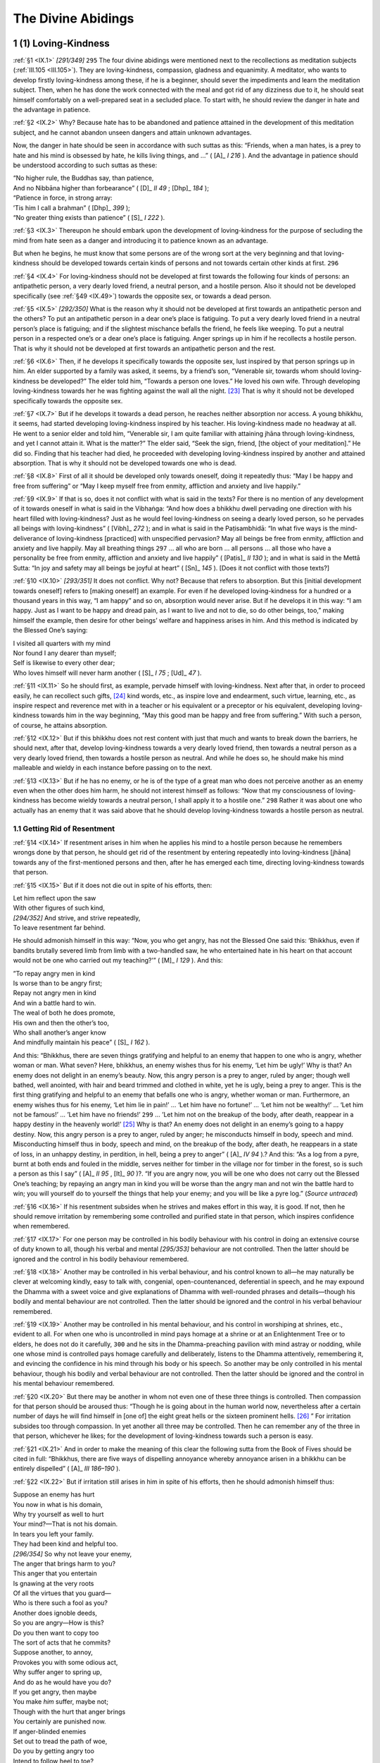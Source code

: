 

.. _IX:

The Divine Abidings
***********************



1 (1) Loving-Kindness
-------------------------



.. _IX.1:

:ref:`§1 <IX.1>` *[291/349]*  ``295``  The four divine abidings were mentioned next to the recollections as meditation subjects (:ref:`III.105 <III.105>`). They are loving-kindness, compassion, gladness and equanimity. A meditator, who wants to develop firstly loving-kindness among these, if he is a beginner, should sever the impediments and learn the meditation subject. Then, when he has done the work connected with the meal and got rid of any dizziness due to it, he should seat himself comfortably on a well-prepared seat in a secluded place. To start with, he should review the danger in hate and the advantage in patience.

.. _IX.2:

:ref:`§2 <IX.2>` Why? Because hate has to be abandoned and patience attained in the development of this meditation subject, and he cannot abandon unseen dangers and attain unknown advantages.

Now, the danger in hate should be seen in accordance with such suttas as this: “Friends, when a man hates, is a prey to hate and his mind is obsessed by hate, he kills living things, and …” ( [A]_ *I 216*\  ). And the advantage in patience should be understood according to such suttas as these:




| “No higher rule, the Buddhas say, than patience,
| And no Nibbāna higher than forbearance” ( [D]_ *II 49*\  ;  [Dhp]_ *184*\  );





| “Patience in force, in strong array:
| ’Tis him I call a brahman” ( [Dhp]_ *399*\  );





| “No greater thing exists than patience” ( [S]_ *I 222*\  ).


.. _IX.3:

:ref:`§3 <IX.3>` Thereupon he should embark upon the development of loving-kindness for the purpose of secluding the mind from hate seen as a danger and introducing it to patience known as an advantage.

But when he begins, he must know that some persons are of the wrong sort at the very beginning and that loving-kindness should be developed towards certain kinds of persons and not towards certain other kinds at first.  ``296`` 

.. _IX.4:

:ref:`§4 <IX.4>` For loving-kindness should not be developed at first towards the following four kinds of persons: an antipathetic person, a very dearly loved friend, a neutral person, and a hostile person. Also it should not be developed specifically (see :ref:`§49 <IX.49>`) towards the opposite sex, or towards a dead person.

.. _IX.5:

:ref:`§5 <IX.5>` *[292/350]* What is the reason why it should not be developed at first towards an antipathetic person and the others? To put an antipathetic person in a dear one’s place is fatiguing. To put a very dearly loved friend in a neutral person’s place is fatiguing; and if the slightest mischance befalls the friend, he feels like weeping. To put a neutral person in a respected one’s or a dear one’s place is fatiguing. Anger springs up in him if he recollects a hostile person. That is why it should not be developed at first towards an antipathetic person and the rest.

.. _IX.6:

:ref:`§6 <IX.6>` Then, if he develops it specifically towards the opposite sex, lust inspired by that person springs up in him. An elder supported by a family was asked, it seems, by a friend’s son, “Venerable sir, towards whom should loving-kindness be developed?” The elder told him, “Towards a person one loves.” He loved his own wife. Through developing loving-kindness towards her he was fighting against the wall all the night. [#1]_  That is why it should not be developed specifically towards the opposite sex.

.. _IX.7:

:ref:`§7 <IX.7>` But if he develops it towards a dead person, he reaches neither absorption nor access. A young bhikkhu, it seems, had started developing loving-kindness inspired by his teacher. His loving-kindness made no headway at all. He went to a senior elder and told him, “Venerable sir, I am quite familiar with attaining jhāna through loving-kindness, and yet I cannot attain it. What is the matter?” The elder said, “Seek the sign, friend, [the object of your meditation].” He did so. Finding that his teacher had died, he proceeded with developing loving-kindness inspired by another and attained absorption. That is why it should not be developed towards one who is dead.

.. _IX.8:

:ref:`§8 <IX.8>` First of all it should be developed only towards oneself, doing it repeatedly thus: “May I be happy and free from suffering” or “May I keep myself free from enmity, affliction and anxiety and live happily.”

.. _IX.9:

:ref:`§9 <IX.9>` If that is so, does it not conflict with what is said in the texts? For there is no mention of any development of it towards oneself in what is said in the Vibhaṅga: “And how does a bhikkhu dwell pervading one direction with his heart filled with loving-kindness? Just as he would feel loving-kindness on seeing a dearly loved person, so he pervades all beings with loving-kindness” ( [Vibh]_ *272*\  ); and in what is said in the Paṭisambhidā: “In what five ways is the mind-deliverance of loving-kindness [practiced] with unspecified pervasion? May all beings be free from enmity, affliction and anxiety and live happily. May all breathing things  ``297``  … all who are born … all persons … all those who have a personality be free from enmity, affliction and anxiety and live happily” ( [Paṭis]_ *II 130*\  ); and in what is said in the Mettā Sutta: “In joy and safety may all beings be joyful at heart” ( [Sn]_ *145*\  ). [Does it not conflict with those texts?]

.. _IX.10:

:ref:`§10 <IX.10>` *[293/351]* It does not conflict. Why not? Because that refers to absorption. But this [initial development towards oneself] refers to [making oneself] an example. For even if he developed loving-kindness for a hundred or a thousand years in this way, “I am happy” and so on, absorption would never arise. But if he develops it in this way: “I am happy. Just as I want to be happy and dread pain, as I want to live and not to die, so do other beings, too,” making himself the example, then desire for other beings’ welfare and happiness arises in him. And this method is indicated by the Blessed One’s saying:




| I visited all quarters with my mind
| Nor found I any dearer than myself;
| Self is likewise to every other dear;
| Who loves himself will never harm another ( [S]_ *I 75*\  ;  [Ud]_ *47*\  ).


.. _IX.11:

:ref:`§11 <IX.11>` So he should first, as example, pervade himself with loving-kindness. Next after that, in order to proceed easily, he can recollect such gifts, [#2]_  kind words, etc., as inspire love and endearment, such virtue, learning, etc., as inspire respect and reverence met with in a teacher or his equivalent or a preceptor or his equivalent, developing loving-kindness towards him in the way beginning, “May this good man be happy and free from suffering.” With such a person, of course, he attains absorption.

.. _IX.12:

:ref:`§12 <IX.12>` But if this bhikkhu does not rest content with just that much and wants to break down the barriers, he should next, after that, develop loving-kindness towards a very dearly loved friend, then towards a neutral person as a very dearly loved friend, then towards a hostile person as neutral. And while he does so, he should make his mind malleable and wieldy in each instance before passing on to the next.

.. _IX.13:

:ref:`§13 <IX.13>` But if he has no enemy, or he is of the type of a great man who does not perceive another as an enemy even when the other does him harm, he should not interest himself as follows: “Now that my consciousness of loving-kindness has become wieldy towards a neutral person, I shall apply it to a hostile one.”  ``298``  Rather it was about one who actually has an enemy that it was said above that he should develop loving-kindness towards a hostile person as neutral.

1.1 Getting Rid of Resentment
^^^^^^^^^^^^^^^^^^^^^^^^^^^^^^^^^



.. _IX.14:

:ref:`§14 <IX.14>` If resentment arises in him when he applies his mind to a hostile person because he remembers wrongs done by that person, he should get rid of the resentment by entering repeatedly into loving-kindness [jhāna] towards any of the first-mentioned persons and then, after he has emerged each time, directing loving-kindness towards that person.

.. _IX.15:

:ref:`§15 <IX.15>` But if it does not die out in spite of his efforts, then:




| Let him reflect upon the saw
| With other figures of such kind,
| *[294/352]* And strive, and strive repeatedly,
| To leave resentment far behind.


He should admonish himself in this way: “Now, you who get angry, has not the Blessed One said this: ‘Bhikkhus, even if bandits brutally severed limb from limb with a two-handled saw, he who entertained hate in his heart on that account would not be one who carried out my teaching?’” ( [M]_ *I 129*\  ). And this:




| ”To repay angry men in kind
| Is worse than to be angry first;
| Repay not angry men in kind
| And win a battle hard to win.





| The weal of both he does promote,
| His own and then the other’s too,
| Who shall another’s anger know
| And mindfully maintain his peace” ( [S]_ *I 162*\  ).


And this: “Bhikkhus, there are seven things gratifying and helpful to an enemy that happen to one who is angry, whether woman or man. What seven? Here, bhikkhus, an enemy wishes thus for his enemy, ‘Let him be ugly!’ Why is that? An enemy does not delight in an enemy’s beauty. Now, this angry person is a prey to anger, ruled by anger; though well bathed, well anointed, with hair and beard trimmed and clothed in white, yet he is ugly, being a prey to anger. This is the first thing gratifying and helpful to an enemy that befalls one who is angry, whether woman or man. Furthermore, an enemy wishes thus for his enemy, ‘Let him lie in pain!’ … ‘Let him have no fortune!’ … ‘Let him not be wealthy!’ … ‘Let him not be famous!’ … ’Let him have no friends!’  ``299``  … ’Let him not on the breakup of the body, after death, reappear in a happy destiny in the heavenly world!’ [#3]_  Why is that? An enemy does not delight in an enemy’s going to a happy destiny. Now, this angry person is a prey to anger, ruled by anger; he misconducts himself in body, speech and mind. Misconducting himself thus in body, speech and mind, on the breakup of the body, after death, he reappears in a state of loss, in an unhappy destiny, in perdition, in hell, being a prey to anger” ( [A]_ *IV 94*\  ).? And this: “As a log from a pyre, burnt at both ends and fouled in the middle, serves neither for timber in the village nor for timber in the forest, so is such a person as this I say” ( [A]_ *II 95*\  ,  [It]_ *90*\  )?. “If you are angry now, you will be one who does not carry out the Blessed One’s teaching; by repaying an angry man in kind you will be worse than the angry man and not win the battle hard to win; you will yourself do to yourself the things that help your enemy; and you will be like a pyre log.” (*Source untraced*\ )

.. _IX.16:

:ref:`§16 <IX.16>` If his resentment subsides when he strives and makes effort in this way, it is good. If not, then he should remove irritation by remembering some controlled and purified state in that person, which inspires confidence when remembered.

.. _IX.17:

:ref:`§17 <IX.17>` For one person may be controlled in his bodily behaviour with his control in doing an extensive course of duty known to all, though his verbal and mental *[295/353]* behaviour are not controlled. Then the latter should be ignored and the control in his bodily behaviour remembered.

.. _IX.18:

:ref:`§18 <IX.18>` Another may be controlled in his verbal behaviour, and his control known to all—he may naturally be clever at welcoming kindly, easy to talk with, congenial, open-countenanced, deferential in speech, and he may expound the Dhamma with a sweet voice and give explanations of Dhamma with well-rounded phrases and details—though his bodily and mental behaviour are not controlled. Then the latter should be ignored and the control in his verbal behaviour remembered.

.. _IX.19:

:ref:`§19 <IX.19>` Another may be controlled in his mental behaviour, and his control in worshiping at shrines, etc., evident to all. For when one who is uncontrolled in mind pays homage at a shrine or at an Enlightenment Tree or to elders, he does not do it carefully,  ``300``  and he sits in the Dhamma-preaching pavilion with mind astray or nodding, while one whose mind is controlled pays homage carefully and deliberately, listens to the Dhamma attentively, remembering it, and evincing the confidence in his mind through his body or his speech. So another may be only controlled in his mental behaviour, though his bodily and verbal behaviour are not controlled. Then the latter should be ignored and the control in his mental behaviour remembered.

.. _IX.20:

:ref:`§20 <IX.20>` But there may be another in whom not even one of these three things is controlled. Then compassion for that person should be aroused thus: “Though he is going about in the human world now, nevertheless after a certain number of days he will find himself in [one of] the eight great hells or the sixteen prominent hells. [#4]_ ” For irritation subsides too through compassion. In yet another all three may be controlled. Then he can remember any of the three in that person, whichever he likes; for the development of loving-kindness towards such a person is easy.

.. _IX.21:

:ref:`§21 <IX.21>` And in order to make the meaning of this clear the following sutta from the Book of Fives should be cited in full: “Bhikkhus, there are five ways of dispelling annoyance whereby annoyance arisen in a bhikkhu can be entirely dispelled” ( [A]_ *III 186–190*\  ).

.. _IX.22:

:ref:`§22 <IX.22>` But if irritation still arises in him in spite of his efforts, then he should admonish himself thus:




| Suppose an enemy has hurt
| You now in what is his domain,
| Why try yourself as well to hurt
| Your mind?—That is not his domain.





| In tears you left your family.
| They had been kind and helpful too.
| *[296/354]* So why not leave your enemy,
| The anger that brings harm to you?





| This anger that you entertain
| Is gnawing at the very roots
| Of all the virtues that you guard—
| Who is there such a fool as you?





| Another does ignoble deeds,
| So you are angry—How is this?
| Do you then want to copy too
| The sort of acts that he commits?





| Suppose another, to annoy,
| Provokes you with some odious act,
| Why suffer anger to spring up,
| And do as he would have you do?





| If you get angry, then maybe
| You make *him* suffer, maybe not;
| Though with the hurt that anger brings
| *You* certainly are punished now.





| If anger-blinded enemies
| Set out to tread the path of woe,
| Do you by getting angry too
| Intend to follow heel to toe?





| If hurt is done you by a foe
| Because of anger on your part,
| Then put your anger down, for why
| Should you be harassed groundlessly?  ``301`` 





| Since states last but a moment’s time
| Those aggregates, by which was done
| The odious act, have ceased, so now
| What is it you are angry with?





| Whom shall he hurt, who seeks to hurt
| Another, in the other’s absence?
| *Your* presence is the cause of hurt;
| Why are you angry, then, with *him*\ ?


.. _IX.23:

:ref:`§23 <IX.23>` But if resentment does not subside when he admonishes himself thus, then he should review the fact that he himself and the other are owners of their deeds (*kamma*\ ).

Herein, he should first review this in himself thus: “Now, what is the point of your getting angry with him? Will not this kamma of yours that has anger as its source lead to your own harm? For you are the owner of your deeds, heir of your deeds, having deeds as your parent, deeds as your kin, deeds as your refuge; you will become the heir of whatever deeds you do (see  [A]_ *III 186*\  ). And this is not the kind of deed to bring you to full enlightenment, to undeclared enlightenment or *[297/355]* to the disciple’s grade, or to any such position as the status of Brahmā or Sakka, or the throne of a Wheel-turning Monarch or a regional king, etc.; but rather this is the kind of deed to lead to your fall from the Dispensation, even to the status of the eaters of scraps, etc., and to the manifold suffering in the hells, and so on. By doing this you are like a man who wants to hit another and picks up a burning ember or excrement in his hand and so first burns himself or makes himself stink.”

.. _IX.24:

:ref:`§24 <IX.24>` Having reviewed ownership of deeds in himself in this way, he should review it in the other also: “And what is the point of his getting angry with you? Will it not lead to his own harm? For that venerable one is owner of his deeds, heir of his deeds … he will become the heir of whatever deeds he does. And this is not the kind of deed to bring him to full enlightenment, to undeclared enlightenment or to the disciple’s grade, or to any such position as the status of Brahmā or Sakka, or to the throne of a Wheel-turning Monarch or a regional king, etc.; but rather this is the kind of deed to lead to his fall from the Dispensation, even to the status of the eaters of scraps, etc., and to the manifold suffering in the hells, and so on. By doing this he is like a man who wants to throw dust at another against the wind and only covers himself with it.” For this is said by the Blessed One:




| “When a fool hates a man that has no hate,
| Is purified and free from every blemish,  ``302`` 
| Such evil he will find comes back on him,
| As does fine dust thrown up against the wind” ( [Dhp]_ *125*\  ).


.. _IX.25:

:ref:`§25 <IX.25>` But if it still does not subside in him when he reviews ownership of deeds in this way, then he should review the special qualities of the Master’s former conduct.

.. _IX.26:

:ref:`§26 <IX.26>` Here is the way of reviewing it: “Now you who have gone forth, is it not a fact that when your Master was a Bodhisatta before discovering full enlightenment, while he was still engaged in fulfilling the perfections during the four incalculable ages and a hundred thousand aeons, he did not allow hate to corrupt his mind even when his enemies tried to murder him on various occasions?

.. _IX.27:

:ref:`§27 <IX.27>` “For example, in the Sīlavant Birth Story ( [J-a]_ *I 261*\  ) when his friends rose to prevent his kingdom of three hundred leagues being seized by an enemy king who had been incited by a wicked minister in whose mind his own queen had sown hate for him, he did not allow them to lift a weapon. Again when he was buried, along with a thousand companions, up to the neck in a hole dug in the earth in a charnel ground, he had no thought of hate. And when, after saving his life by a heroic effort helped by jackals scraping away soil when they had come to devour the corpses, he went with the aid of a spirit to his own bedroom and saw his enemy lying on his own bed, he was not angry but treated him as a friend, undertaking a mutual pledge, and he then exclaimed:




| “The brave aspire, the wise will not lose heart;
| I see myself as I had wished to be” ( [J-a]_ *I 267*\  ).


.. _IX.28:

:ref:`§28 <IX.28>` *[298/356]* “And in the Khantivādin Birth Story he was asked by the stupid king of Kāsi (Benares), ‘What do you preach, monk?’ and he replied, ‘I am a preacher of patience’; and when the king had him flogged with scourges of thorns and had his hands and feet cut off, he felt not the slightest anger (see  [J-a]_ *III 39*\  ).

.. _IX.29:

:ref:`§29 <IX.29>` “It is perhaps not so wonderful that an adult who had actually gone forth into homelessness should have acted in that way; but also as an infant he did so. For in the Cūḷa-Dhammapāla Birth Story his hands and feet were ordered to be lopped off like four bamboo shoots by his father, King Mahāpatāpa, and his mother lamented over him thus:




| “Oh, Dhammapāla’s arms are severed
| That had been bathed in sandalwood;
| He was the heir to all the earth:
| O king, my breath is choking me!” ( [J-a]_ *III 181*\  ).  ``303`` 


“Then his father, still not satisfied, commanded that his head be cut off as well. But even then he had not the least trace of hate, since he had firmly resolved thus: ‘Now is the time to restrain your mind; now, good Dhammapāla, be impartial towards these four persons, that is to say, towards your father who is having your head cut off, the man who is beheading you, your lamenting mother, and yourself.’

.. _IX.30:

:ref:`§30 <IX.30>` “And it is perhaps not so wonderful that one who had become a human being should have acted in that way; but also as an animal he did so. For while the Bodhisatta was the elephant called Chaddanta he was pierced in the navel by a poisoned shaft. But even then he allowed no hate towards the hunter who had wounded him to corrupt his mind, according as it is said:




| The elephant, when struck by the stout shaft,
| Addressed the hunter with no hate in mind:
| What is your aim? What is the reason why
| You kill me thus? What can your purpose be? ( [J-a]_ *V 51*\  ).


“And when the elephant had spoken thus and was told, ‘Sir, I have been sent by the king of Kāsi’s queen to get your tusks,’ in order to fulfil her wish he cut off his own tusks whose gorgeous radiance glittered with the flashes of the six-coloured rays and gave them to him.

.. _IX.31:

:ref:`§31 <IX.31>` “And when he was the Great Monkey, the man whom he had pulled out of a rocky chasm thought:




| ‘Now, this is food for human kind
| Like other forest animals,
| So why then should a hungry man
| Not kill the ape to eat? [I ask.]





| I’ll travel independently
| Taking his meat as a provision;
| Thus I shall cross the waste, and that
| Will furnish my viaticum’ ( [J-a]_ *V 71*\  ).


Then he took up a stone and dashed it on his head. But the monkey looked at him with eyes full of tears and said:




| *[299/357]* ‘Oh, act not so, good sir, or else
| The fate you reap will long deter
| All others from such deeds as this
| That you would do to me today’ ( [J-a]_ *V 71*\  ).


And with no hate in his mind and regardless of his own pain he saw to it that the man reached his journey’s end in safety.

.. _IX.32:

:ref:`§32 <IX.32>` “And while he was the royal nāga (serpent) Bhūridatta,  ``304``  when he had undertaken the Uposatha precepts and was lying on the top of a termite-mound, though he was [caught and] sprinkled with medicinal charms resembling the fire that ushers in the end of an aeon, and was put into a box and treated as a plaything throughout the whole of Jambudīpa, yet he had no trace of hate for that brahman, according as it is said:




| ‘While being put into the coffer
| And being crushed down with his hand,
| I had no hate for Ālambāna
| Lest I should break my precept vow’ ( [Cp]_ *85*\  ).


.. _IX.33:

:ref:`§33 <IX.33>` “And when he was the royal nāga Campeyya he let no hate spring up in his mind while he was being cruelly treated by a snake charmer, according as it is said:




| “While I was living in the Law
| Observing the Uposatha
| A snake charmer took me away
| To play with at the royal gate.





| Whatever hue he might conceive,
| Blue and yellow, and red as well,
| So in accordance with his thought
| I would become what he had wished;





| I would turn dry land into water,
| And water into land likewise.
| Now, had I given way to wrath
| I could have seared him into ash,





| Had I relaxed mind-mastery
| I should have let my virtue lapse;
| And one who lets his virtue lapse
| Cannot attain the highest goal” ( [Cp]_ *85*\  ).


.. _IX.34:

:ref:`§34 <IX.34>` “And when he was the royal nāga Saṅkhapāla, while he was being carried along on a carrying pole by the sixteen village boys after they had wounded him in eight places with sharp spears and inserted thorn creepers into the wounds’ orifices, and while, after threading a strong rope through his nose, they were causing him great agony by dragging him along bumping his body on the surface of the ground, though he was capable of turning those village boys to cinders with a mere glance, yet he did not even show the least trace of hate on opening his eyes, according as it is said:




| *[300/358]* ‘On the fourteenth and the fifteenth too, Āḷāra,
| I regularly kept the Holy Day,
| Until there came those sixteen village boys
| Bearing a rope and a stout spear as well.





| The hunters cleft my nose, and through the slit
| They passed a rope and dragged me off like that.
| But though I felt such poignant agony,
| I let no hate disturb my Holy Day” ( [J-a]_ *V 172*\  ).  ``305`` 


.. _IX.35:

:ref:`§35 <IX.35>` “And he performed not only these wonders but also many others too such as those told in the Mātuposaka Birth Story ( [J-a]_ *IV 90*\  ). Now, it is in the highest degree improper and unbecoming to you to arouse thoughts of resentment, since you are emulating as your Master that Blessed One who reached omniscience and who has in the special quality of patience no equal in the world with its deities.”

.. _IX.36:

:ref:`§36 <IX.36>` But if, as he reviews the special qualities of the Master’s former conduct, the resentment still does not subside in him, since he has long been used to the slavery of defilement, then he should review the suttas that deal with the beginninglessness [of the round of rebirths]. Here is what is said: “Bhikkhus, it is not easy to find a being who has not formerly been your mother … your father … your brother … your sister … your son … your daughter” ( [S]_ *II 189–190*\  ). Consequently he should think about that person thus: “This person, it seems, as my mother in the past carried me in her womb for ten months and removed from me without disgust, as if it were yellow sandalwood, my urine, excrement, spittle, snot, etc., and played with me in her lap, and nourished me, carrying me about on her hip. And this person as my father went by goat paths and paths set on piles, [#5]_  etc., to pursue the trade of merchant, and he risked his life for me by going into battle in double array, by sailing on the great ocean in ships and doing other difficult things, and he nourished me by bringing back wealth by one means or another thinking to feed his children. And as my brother, sister, son, daughter, this person gave me such and such help. So it is unbecoming for me to harbour hate for him in my mind.”

.. _IX.37:

:ref:`§37 <IX.37>` But if he is still unable to quench that thought in this way, then he should review the advantages of loving-kindness thus: “Now, you who have gone forth into homelessness, has it not been said by the Blessed One as follows: ‘Bhikkhus, when the mind-deliverance of loving-kindness is cultivated, developed, much practiced, made the vehicle, made the foundation, established, consolidated, and properly undertaken, eleven blessings can be expected. What are the eleven? A man sleeps in comfort, wakes in comfort, and dreams no evil dreams, he is dear to human beings, he is dear to non-human beings, deities guard him, fire and poison and weapons do not affect him, his mind is easily concentrated, the expression of his face is serene, he dies unconfused, if he penetrates no higher *[301/359]* he will be reborn in the Brahmā-world’ ( [A]_ *V 342*\  ).  ``306``  If you do not stop this thought, you will be denied these advantages.”

.. _IX.38:

:ref:`§38 <IX.38>` But if he is still unable to stop it in this way, he should try resolution into elements. How? “Now, you who have gone forth into homelessness, when you are angry with him, what is it you are angry with? Is it head hairs you are angry with? Or body hairs? Or nails? … Or is it urine you are angry with? Or alternatively, is it the earth element in the head hairs, etc., you are angry with? Or the water element? Or the fire element? Or is it the air element you are angry with? Or among the five aggregates or the twelve bases or the eighteen elements with respect to which this venerable one is called by such and such a name, which then, is it the materiality aggregate you are angry with? Or the feeling aggregate, the perception aggregate, the formations aggregate, the consciousness aggregate you are angry with? Or is it the eye base you are angry with? Or the visible-object base you are angry with? … Or the mind base you are angry with? Or the mental-object base you are angry with? Or is it the eye element you are angry with? Or the visible-object element? Or the eye-consciousness element? … Or the mind element? Or the mental-object element? Or the mind-consciousness element you are angry with?” For when he tries the resolution into elements, his anger finds no foothold, like a mustard seed on the point of an awl or a painting on the air.

.. _IX.39:

:ref:`§39 <IX.39>` But if he cannot effect the resolution into elements, he should try the giving of a gift. It can either be given by himself to the other or accepted by himself from the other. But if the other’s livelihood is not purified and his requisites are not proper to be used, it should be given by oneself. And in the one who does this the annoyance with that person entirely subsides. And in the other even anger that has been dogging him from a past birth subsides at the moment, as happened to the senior elder who received a bowl given to him at the Cittalapabbata Monastery by an almsfood-eater elder who had been three times made to move from his lodging by him, and who presented it with these words: “Venerable sir, this bowl worth eight ducats was given me by my mother who is a lay devotee, and it is rightly obtained; let the good lay devotee acquire merit.” So efficacious is this act of giving. And this is said:




| A gift for taming the untamed,
| A gift for every kind of good;
| Through giving gifts they do unbend
| And condescend to kindly speech.  ``307`` 


1.2 The Breaking Down of the Barriers—The Sign
^^^^^^^^^^^^^^^^^^^^^^^^^^^^^^^^^^^^^^^^^^^^^^^^^^



.. _IX.40:

:ref:`§40 <IX.40>` When his resentment towards that hostile person has been thus allayed, then he can turn his mind with loving-kindness towards that person too, just as towards the one who is dear, the very dear friend, and the neutral person. Then he should break down the barriers by practicing loving-kindness over and over again, accomplishing mental impartiality towards the four persons, that is to say, himself, the dear person, the neutral person and the hostile person.

.. _IX.41:

:ref:`§41 <IX.41>` *[302/360]* The characteristic of it is this. Suppose this person is sitting in a place with a dear, a neutral, and a hostile person, himself being the fourth; then bandits come to him and say, “Venerable sir, give us a bhikkhu,” and on being asked why, they answer, “So that we may kill him and use the blood of his throat as an offering;” then if that bhikkhu thinks, “Let them take this one, or this one,” he has not broken down the barriers. And also if he thinks, “Let them take me but not these three,” he has not broken down the barriers either. Why? Because he seeks the harm of him whom he wishes to be taken and seeks the welfare of the other only. But it is when he does not see a single one among the four people to be given to the bandits and he directs his mind impartially towards himself and towards those three people that he has broken down the barriers. Hence the Ancients said:

.. _IX.42:

:ref:`§42 <IX.42>` When he discriminates between




| The four, that is himself, the dear,
| The neutral, and the hostile one,
| Then “skilled” is not the name he gets,
| Nor “having amity at will,”
| But only “kindly towards beings.”
| Now, when a bhikkhu’s barriers
| Have all the four been broken down,
| He treats with equal amity
| The whole world with its deities;
| Far more distinguished than the first
| Is he who knows no barriers.


.. _IX.43:

:ref:`§43 <IX.43>` Thus the sign and access are obtained by this bhikkhu simultaneously with the breaking down of the barriers. But when breaking down of the barriers has been effected, he reaches absorption in the way described under the earth kasiṇa without trouble by cultivating, developing, and repeatedly practicing that same sign.

At this point he has attained the first jhāna, which abandons five factors, possesses five factors, is good in three ways, is endowed with ten characteristics, and is accompanied by loving-kindness. And when that has been obtained, then by cultivating, developing, and repeatedly practicing that same sign, he successively reaches the second and third jhānas in the fourfold system, and the second, third and fourth in the fivefold system.  ``308`` 

1.3 Texts and Commentary
^^^^^^^^^^^^^^^^^^^^^^^^^^^^



.. _IX.44:

:ref:`§44 <IX.44>` Now, it is by means of one of these jhānas beginning with the first that he “Dwells pervading (intent upon) one direction with his heart endued with loving-kindness, likewise the second direction, likewise the third direction, likewise the fourth direction, and so above, below, and around; everywhere and equally he dwells pervading the entire world with his heart endued with loving-kindness, abundant, exalted, measureless, free from enmity, and free from affliction” (Vibh 272;  [D]_ *I 250*\  ). For this versatility comes about only in one whose consciousness has reached absorption in the first jhāna and the rest.

.. _IX.45:

:ref:`§45 <IX.45>` *[303/361]* And here *endued with loving-kindness* means possessing loving-kindness. *With his heart* (*cetasā*\ ): with his mind (*cittena*\ ). *One direction*\ : this refers to anyone direction in which a being is first discerned and means pervasion of the beings included in that one direction. *Pervading*\ : touching, making his object. *He dwells* (*viharati*\ ): he causes the occurrence of an abiding (*vihāra—*\ dwelling or continuation) in postures that is devoted to the divine abidings (see :ref:`IV.103 <IV.103>`). *Likewise the second*\ : just as he dwells pervading anyone direction among those beginning with the eastern one, so he does with the next one, and the third and the fourth, is the meaning.

.. _IX.46:

:ref:`§46 <IX.46>` *So above*\ : in that same way in the upper direction is what is meant. *Below, around*\ : so too the lower direction and the direction all round. Herein, *below* is underneath, and *around* is in the intermediate directions. So he sends his heart full of loving-kindness back and forth in all directions like a horse in a circus ground. Up to this point specified pervasion with loving-kindness is shown in the discernment of each direction separately.

.. _IX.47:

:ref:`§47 <IX.47>` *Everywhere*\ , etc., is said for the purpose of showing unspecified pervasion. Herein, *everywhere* means in all places. *Equally* (*sabbattatāya*\ ): to all classed as inferior, medium, superior, friendly, hostile, neutral, etc., just as to oneself (*attatā*\ ); equality with oneself (*atta-samatā*\ ) without making the distinction, “This is another being,” is what is meant. Or alternatively, *equally* (*sabbattatāya*\ ) is with the whole state of the mind; not reserving even a little, is what is meant.  ``309``  *Entire* (*sabbāvant*\ ): possessing all beings (*sabbasattavant*\ ); associated with all beings, is the meaning. *World* is the world of beings.

.. _IX.48:

:ref:`§48 <IX.48>` *Endued with loving-kindness* is said again here in order to introduce the synonyms beginning with *abundant*\ . Or alternatively, *endued with loving-kindness* is repeated because the word *likewise* or the word *so* is not repeated here as it was in the case of the [preceding] specified pervasion. Or alternatively, it is said as a way of concluding. And *abundant* should be regarded here as abundance in pervading. But it is *exalted* in plane [from the sensual-sphere plane to the fine-material-sphere plane], *measureless* through familiarity and through having measureless beings as its object, *free from enmity* through abandonment of ill will and hostility, and *free from affliction* through abandonment of grief; without suffering, is what is meant. This is the meaning of the versatility described in the way beginning, “With his heart endued with loving-kindness.”

.. _IX.49:

:ref:`§49 <IX.49>` And just as this versatility is successful only in one whose mind has reached absorption, so too that described in the Paṭisambhidā should be understood to be successful only in one whose mind has reached absorption, that is to say: “The mind-deliverance of loving-kindness is [practiced] with unspecified pervasion in five ways. The mind-deliverance of loving-kindness is [practiced] with specified pervasion in seven ways. The mind-deliverance of loving-kindness is [practiced] with directional pervasion in ten ways” ( [Paṭis]_ *II 130*\  ).

.. _IX.50:

:ref:`§50 <IX.50>` And herein, the mind-deliverance of loving-kindness is [practiced] with unspecified pervasion in these five ways: “May all beings be free from enmity, affliction and anxiety, and live happily. May all breathing things … all creatures *[304/362]* … all persons … all those who have a personality be free from enmity, affliction and anxiety, and live happily” ( [Paṭis]_ *II 130*\  ).

.. _IX.51:

:ref:`§51 <IX.51>` The mind-deliverance of loving-kindness is [practiced] with specified pervasion in these seven ways: “May all women be free from enmity, affliction and anxiety and live happily. May all men … all Noble Ones … all not Noble Ones … all deities … all human beings … all in states of loss be free from enmity, affliction and anxiety, and live happily” ( [Paṭis]_ *II 131*\  ).

.. _IX.52:

:ref:`§52 <IX.52>` The mind-deliverance of loving-kindness is [practiced] with directional pervasion in these ten ways: “May all beings in the eastern direction be free from enmity, affliction and anxiety, and live happily. May all beings in the western direction … northern direction … southern direction  ``310``  … eastern intermediate direction … western intermediate direction … northern intermediate direction … southern intermediate direction … downward direction … upward direction be free from enmity, affliction and anxiety, and live happily. May all breathing things in the eastern direction … May all creatures in the eastern direction … May all persons in the eastern direction … May all who have a personality in the eastern direction … [etc.] … in the upward direction be free from enmity, affliction and anxiety, and live happily. May all women in the eastern direction … May all men in the eastern direction … May all Noble Ones in the eastern direction … May all not Noble Ones in the eastern direction … May all deities in the eastern direction … May all human beings in the eastern direction … May all those in states of loss in the eastern direction … [etc.] … be free from enmity, affliction and anxiety, and live happily” ( [Paṭis]_ *II 131*\  ).

.. _IX.53:

:ref:`§53 <IX.53>` Herein, *all* signifies inclusion without exception. *Beings* (*satta*\ ): they are held (*satta*\ ), gripped (*visatta*\ ) by desire and greed for the aggregates beginning with materiality, thus they are beings (*satta*\ ). For this is said by the Blessed One: “Any desire for matter, Rādha, any greed for it, any delight in it, any craving for it, has held (*satta*\ ) it, has gripped (*visatta*\ ) it, that is why ‘a being’ (*satta*\ ) is said” ( [S]_ *III 190*\  ). But in ordinary speech this term of common usage is applied also to those who are without greed, just as the term of common usage “palm fan” (*tālavaṇṭa*\ ) is used for different sorts of fans [in general] even if made of split bamboo. However, [in the world] etymologists (*akkhara-cintaka*\ ) who do not consider meaning have it that it is a mere name, while those who do consider meaning have it that a “being” (*satta*\ ) is so called with reference to the “bright principle” (*satta*\ ). [#6]_ 

.. _IX.54:

:ref:`§54 <IX.54>` *Breathing things* (*pāṇa*\ ): so called because of their state of breathing (*pāṇanatā*\ ); the meaning is, because their existence depends on in-breaths and out-breaths. *Creatures* (*bhūta*\ ): so called because of being (*bhūtatta* = becomeness); the meaning is, because of their being fully become (*sambhūtatta*\ ), because of their being generated (*abhinibbattatta*\ ). *Persons* (*puggala*\ ): “*puṃ*\ ” is what hell is called; they fall (*galanti*\ ) into that, is the meaning. *Personality* (*attabhāva*\ ) is what the physical *[305/363]* body is called; or it is just the pentad of aggregates, since it is actually only a concept derived from that pentad of aggregates [#7]_  [What is referred to is] included (*pariyāpanna*\ ) in that personality, thus it “has a personality” (*attabhāva-pariyāpanna*\ ). “Included in” is delimited by; “gone into” is the meaning.

.. _IX.55:

:ref:`§55 <IX.55>` And all the remaining [terms] should be understood as synonyms for “all beings” used in accordance with ordinary speech as in the case of the term “beings.” Of course,  ``311``  there are other synonyms too for all “beings,” such as all “folks,” all “souls,” etc.; still it is for clarity’s sake that “The mind-deliverance of loving-kindness is [practiced] with unspecified pervasion in five ways” is said and that only these five are mentioned.

.. _IX.56:

:ref:`§56 <IX.56>` Those who would have it that there is not only a mere verbal difference between “beings,” “breathing things,” etc., but also an actual difference in meaning, are contradicted by the mention of unspecified pervasion. So instead of taking the meaning in that way, the unspecified pervasion with loving-kindness is done in any one of these five ways.

And here, *may all beings be free from enmity* is one absorption; *free from affliction* is one absorption—free from affliction (*abyābajjha*\ ) is free from afflictedness (*byābādha-rahita*\ ); [#8]_  *free from anxiety* is one absorption—free from anxiety is free from suffering; *may they live happily* is one absorption. Consequently he should do his pervading with loving-kindness according to whichever of these phrases is clear to him. So with the four kinds of absorption in each of the five ways, there are twenty kinds of absorption in unspecified pervasion.

.. _IX.57:

:ref:`§57 <IX.57>` In specified pervasion, with the four kinds of absorption in each of the seven ways, there are twenty-eight kinds of absorption. And here “woman” and “man” are stated according to sex; “Noble Ones” and “not Noble Ones” according to Noble Ones and ordinary people; “deities” and “human beings” and “those in states of loss” according to the kind of rebirth.

.. _IX.58:

:ref:`§58 <IX.58>` In directional pervasion, with twenty kinds of absorption in each of the directions beginning with “all beings in the eastern direction,” there are two hundred kinds of absorption; and with twenty-eight kinds in each of the directions beginning with “all women in the eastern direction” there are two hundred and eighty kinds; so these make four hundred and eighty kinds of absorption. Consequently all the kinds of absorption mentioned in the Paṭisambhidā amount to five hundred and twenty-eight.

.. _IX.59:

:ref:`§59 <IX.59>` *[306/364]* So when this meditator develops the mind-deliverance of loving-kindness through any one of these kinds of absorption, he obtains the eleven advantages described in the way beginning, “A man sleeps in comfort” (:ref:`§37 <IX.37>`).

.. _IX.60:

:ref:`§60 <IX.60>` Herein, *sleeps in comfort* means that instead of sleeping uncomfortably, turning over and snoring as other people do, he sleeps comfortably, he falls asleep as though entering upon an attainment.

.. _IX.61:

:ref:`§61 <IX.61>` He *wakes in comfort*\ : instead of waking uncomfortably, groaning and yawning and turning over as others do, he wakes comfortably without contortions, like a lotus opening.  ``312`` 

.. _IX.62:

:ref:`§62 <IX.62>` He *dreams no evil dreams*\ : when he sees dreams, he sees only auspicious ones, as though he were worshipping a shrine, as though he were making an offering, as though he were hearing the Dhamma. But he does not see evil dreams as others do, as though being surrounded by bandits, as though being threatened by wild beasts, as though falling into chasms (see XIV, n. 45).

.. _IX.63:

:ref:`§63 <IX.63>` *He is dear to human beings*\ : he is as dear to and beloved by human beings as a necklace worn to hang on the chest, as a wreath adorning the head.

.. _IX.64:

:ref:`§64 <IX.64>` *He is dear to non-human beings*\ : he is just as dear to non-human beings as he is to human beings, as in the Elder Visākha’s case. He was a landowner, it seems, at Pāṭaliputta (Patna). While he was living there he heard this: “The Island of Tambapaṇṇi (Sri Lanka), apparently, is adorned with a diadem of shrines and gleams with the yellow cloth, and there a man can sit or lie wherever he likes; there the climate is favourable, the abodes are favourable, the people are favourable, the Dhamma to be heard is favourable, and all these favourable things are easily obtained there.”

.. _IX.65:

:ref:`§65 <IX.65>` He made over his fortune to his wife and children and left his home with only a single ducat (*kahāpaṇa*\ ) sewn into the hem of his garment. He stopped for one month on the sea coast in expectation of a ship, and meanwhile by his skill in trading he made a thousand during the month by buying goods here and selling them there in lawful enterprise.

.. _IX.66:

:ref:`§66 <IX.66>` Eventually he came to the Great Monastery [(Mahāvihāra) at Anurādhapura], and there he asked for the going forth into homelessness. When he was being conducted to the chapter house (*sīmā*\ ) for the going-forth ceremony, the purse containing the thousand pieces dropped out from under his belt. When asked “What is that?” he replied, “It is a thousand ducats, venerable sirs.” They told him, “Lay follower, it is not possible to distribute them after the going forth. Distribute them now.” Then he said, “Let none who have come to the scene of Visākha’s going forth depart empty-handed,” and opening [the purse] he strewed them over the chapter house yard, after which he received the going forth and the full admission.

.. _IX.67:

:ref:`§67 <IX.67>` When he had acquired five years’ seniority and had become familiar with the two Codes (Pātimokkha; see :ref:`III.31 <III.31>`) he celebrated the *Pavāraṇā* at the end of the Rains, took a meditation subject that suited him, and set out to wander, living for four months in each monastery and doing the duties on a basis of equality with the residents. While he was wandering in this way:




| *[307/365]* The elder halted in a wood
| To scan the tenor of his way;
| He thundered forth this roundelay
| Proclaiming that he found it good:
| So from your full-admission day
| Till in this place you paused and stood
| No stumbling mars your bhikkhuhood;
| Be thankful for such grace, I say.  ``313`` 


.. _IX.68:

:ref:`§68 <IX.68>` On his way to Cittalapabbata he came to a road fork and stood wondering which turn to take. Then a deity living in a rock held out a hand pointing out the road to him.

.. _IX.69:

:ref:`§69 <IX.69>` He came to the Cittalapabbata Monastery. After he had stayed there for four months he lay down thinking, “In the morning I depart.” Then a deity living in a *maṇila* tree at the end of the walk sat down on a step of the stair and burst into tears. The elder asked, “Who is that?”—“It is I, Maṇiliyā, venerable sir.”—“What are you weeping for?”—“Because you are going away.”—“What good does my living here to you?”—“Venerable sir, as long as you live here non-human beings treat each other kindly. Now, when you are gone, they will start quarrels and loose talk.” [#9]_  The elder said, “If my living here makes you live at peace, that is good,” and so he stayed there another four months. Then he again thought of leaving, but the deity wept as before. And so the elder lived on there, and it was there that he attained Nibbāna.

This is how a bhikkhu who abides in loving-kindness is dear to non-human beings.

.. _IX.70:

:ref:`§70 <IX.70>` *Deities guard him*\ : deities guard him as a mother and father guard their child.

.. _IX.71:

:ref:`§71 <IX.71>` *Fire, poison and weapons do not affect him*\ : they do not affect, do not enter into, the body of one who abides in loving-kindness, like the fire in the case of the lay woman devotee Uttarā (see :ref:`XII.34 <XII.34>` and  [Dhp-a]_ *III 310*\  ), like the poison in the case of the Saṃyutta reciter the Elder Cūḷa-Siva, like the knife in the case of the novice Saṅkicca (see  [Dhp-a]_ *II 249*\  ); they do not disturb the body, is what is meant.

.. _IX.72:

:ref:`§72 <IX.72>` And they tell the story of the cow here too. A cow was giving milk to her calf, it seems. A hunter, thinking “I shall shoot her,” flourished a long-handled spear in his hand and flung it. It struck her body and bounced off like a palm leaf—and that was owing neither to access nor to absorption, but simply to the strength of her consciousness of love for her calf. So mightily powerful is loving-kindness.

.. _IX.73:

:ref:`§73 <IX.73>` *His mind is easily concentrated*\ : the mind of one who abides in loving-kindness is quickly concentrated, there is no sluggishness about it.  ``314`` 

.. _IX.74:

:ref:`§74 <IX.74>` *The expression of his face is serene*\ : his face has a serene expression, like a palmyra fruit loosed from its stem.

.. _IX.75:

:ref:`§75 <IX.75>` *[308/366]* *He dies unconfused*\ : there is no dying deluded for one who abides in loving-kindness. He passes away undeluded as if falling asleep.

.. _IX.76:

:ref:`§76 <IX.76>` *If he penetrates no higher*\ : if he is unable to reach higher than the attainment of loving-kindness and attain Arahantship, then when he falls from this life, he reappears in the Brahmā-world as one who wakes up from sleep.

This is the detailed explanation of the development of loving-kindness.

2 (2) Compassion
--------------------



.. _IX.77:

:ref:`§77 <IX.77>` One who wants to develop compassion should begin his task by reviewing the danger in lack of compassion and the advantage in compassion.

And when he begins it, he should not direct it at first towards the dear, etc., persons; for one who is dear simply retains the position of one who is dear, a very dear companion retains the position of a very dear companion, one who is neutral retains the position of one who is neutral, one who is antipathetic retains the position of one who is antipathetic, and one who is hostile retains the position of one who is hostile. One of the opposite sex and one who is dead are also not the field for it.

.. _IX.78:

:ref:`§78 <IX.78>` In the Vibhaṅga it is said: “And how does a bhikkhu dwell pervading one direction with his heart endued with compassion? Just as he would feel compassion on seeing an unlucky, unfortunate person, so he pervades all beings with compassion” ( [Vibh]_ *273*\  ). Therefore first of all, on seeing a wretched man, unlucky, unfortunate, in every way a fit object for compassion, unsightly, reduced to utter misery, with hands and feet cut off, sitting in the shelter for the helpless with a pot placed before him, with a mass of maggots oozing from his arms and legs, and moaning, compassion should be felt for him in this way: “This being has indeed been reduced to misery; if only he could be freed from this suffering!”

But if he does not encounter such a person, then he can arouse compassion for an evil-doing person, even though he is happy, by comparing him to one about to be executed. How?

.. _IX.79:

:ref:`§79 <IX.79>` Suppose a robber has been caught with stolen goods, and in accordance with the king’s command to execute him, the king’s men bind him and lead him off to the place of execution, giving him a hundred blows in sets of four. Then people give him things to chew and eat and also garlands and perfumes, unguents and betel leaves. Although  ``315``  he goes along eating and enjoying these things as though he were happy and well off, still no one fancies that he is really happy and well off. On the contrary people feel compassion for him, thinking, “This poor wretch is now about to die; every step he takes brings him nearer to the presence of death.” So too a bhikkhu whose meditation subject is compassion should arouse compassion for an [evil-doing] person even if he is happy: “Though this poor wretch is now happy, cheerful, enjoying his wealth, still for want of even one good deed done now in any one of the three doors [of body, speech and mind] he can come to experience untold suffering in the states of loss.”

.. _IX.80:

:ref:`§80 <IX.80>` *[309/367]* Having aroused compassion for that person in that way, he should next arouse compassion for a dear person, next for a neutral person, and next for a hostile person, successively in the same way.

.. _IX.81:

:ref:`§81 <IX.81>` But if resentment towards the hostile person arises in the way already described, he should make it subside in the way described under loving-kindness (:ref:`§§14 <IX.14>`–:ref:`39 <IX.39>`).

And here too when someone has done profitable deeds and the meditator sees or hears that he has been overtaken by one of the kinds of ruin beginning with ruin of health, relatives, property, etc., he deserves the meditator’s compassion; and so he does too in any case, even with no such ruin, thus “In reality he is unhappy,” because he is not exempt from the suffering of the round [of becoming]. And in the way already described the meditator should break down the barriers between the four kinds of people, that is to say, himself, the dear person, the neutral person and the hostile person. Then cultivating that sign, developing it and repeatedly practicing it, he should increase the absorption by the triple and quadruple jhāna in the way already stated under loving-kindness.

.. _IX.82:

:ref:`§82 <IX.82>` But the order given in the Aṅguttara Commentary is that a hostile person should first be made the object of compassion, and when the mind has been made malleable with respect to him, next the unlucky person, next the dear person, and next oneself. That does not agree with the text, “an unlucky, unfortunate person” (:ref:`§78 <IX.78>`).Therefore he should begin the development, break down the barriers, and increase absorption only in the way stated here.

.. _IX.83:

:ref:`§83 <IX.83>` After that, the versatility consisting in the unspecified pervasion in five ways, the specified pervasion in seven ways, and the directional pervasion in ten ways, and the advantages described as “He sleeps in comfort,” etc., should be understood in the same way as given under loving-kindness.

This is the detailed explanation of the development of compassion.  ``316`` 

3 (3) Gladness
------------------



.. _IX.84:

:ref:`§84 <IX.84>` One who begins the development of gladness [#10]_  should not start with the dear person and the rest; for a dear person is not the proximate cause of gladness merely in virtue of dearness, how much less the neutral and the hostile person. One of the opposite sex and one who is dead are also not the field for it.

.. _IX.85:

:ref:`§85 <IX.85>` However, the very dear companion can be the proximate cause for it—one who in the commentaries is called a “boon companion,” for he is constantly glad: he laughs first and speaks afterwards. So he should be the first to be pervaded with gladness. Or on seeing or hearing about a dear person being happy, cheerful and glad, gladness can be aroused thus: “This being is indeed glad. How good, how excellent!” For this is what is referred to in the Vibhaṅga: “And how does a bhikkhu dwell pervading one direction with his heart endued *[310/368]* with gladness? Just as he would be glad on seeing a dear and beloved person, so he pervades all beings with gladness” ( [Vibh]_ *274*\  ).

.. _IX.86:

:ref:`§86 <IX.86>` But if his boon companion or the dear person was happy in the past but is now unlucky and unfortunate, then gladness can still be aroused by remembering his past happiness and apprehending the glad aspect in this way: “In the past he had great wealth, a great following and he was always glad.” Or gladness can be aroused by apprehending the future glad aspect in him in this way: “In the future he will again enjoy similar success and will go about in gold palanquins, on the backs of elephants or on horseback, and so on.”

Having thus aroused gladness with respect to a dear person, he can then direct it successively towards a neutral one, and after that towards a hostile one.

.. _IX.87:

:ref:`§87 <IX.87>` But if resentment towards the hostile one arises in him in the way already described, he should make it subside in the same way as described under loving-kindness (:ref:`§§14 <IX.14>`–:ref:`39 <IX.39>`).

He should break down the barriers by means of mental impartiality towards the four, that is, towards these three and himself. And by cultivating that sign, developing and repeatedly practicing it, he should increase the absorption to triple and quadruple jhāna in the way already stated under loving-kindness.

Next, the versatility consisting in unspecified pervasion in five ways, specified pervasion in seven ways, and directional pervasion in ten ways, and also the advantages described as “He sleeps in comfort,” etc., should be understood in the same way as stated under loving-kindness.

This is the detailed explanation of the development of gladness.

 ``317`` 

4 (4) Equanimity
--------------------



.. _IX.88:

:ref:`§88 <IX.88>` One who wants to develop equanimity must have already obtained the triple or quadruple jhāna in loving-kindness, and so on. He should emerge from the third jhāna [in the fourfold reckoning], after he has made it familiar, and he should see danger in the former [three divine abidings] because they are linked with attention given to beings’ enjoyment in the way beginning “May they be happy,” because resentment and approval are near, and because their association with joy is gross. And he should also see the advantage in equanimity because it is peaceful. Then he should arouse equanimity (*upekkhā*\ ) by looking on with equanimity (*ajjhupekkhitvā*\ ) at a person who is normally neutral; after that at a dear person, and the rest. For this is said: “And how does a bhikkhu dwell pervading one direction with his heart endued with equanimity? Just as he would feel equanimity on seeing a person who was neither beloved nor unloved, so he pervades all beings with equanimity” ( [Vibh]_ *275*\  ).

.. _IX.89:

:ref:`§89 <IX.89>` Therefore he should arouse equanimity towards the neutral person in the way already stated. Then, through the neutral one, he should break down the barriers in each case between the three people, that is, the dear person, then the *[311/369]* boon companion, and then the hostile one, and lastly himself. And he should cultivate that sign, develop and repeatedly practice it.

.. _IX.90:

:ref:`§90 <IX.90>` As he does so the fourth jhāna arises in him in the way described under the earth kasiṇa.

But how then? Does this arise in one in whom the third jhāna has already arisen on the basis of the earth kasiṇa, etc.? It does not. Why not? Because of the dissimilarity of the object. It arises only in one in whom the third jhāna has arisen on the basis of loving-kindness, etc., because the object is similar.

But after that the versatility and the obtaining of advantages should be understood in the same way as described under loving-kindness.

This is the detailed explanation of the development of equanimity.

5 General
-------------



.. _IX.91:

:ref:`§91 <IX.91>` Now, having thus known these divine abidings




| Told by the Divine One (*brahmā*\ ) supremely [wise],
| There is this general explanation too
| Concerning them that he should recognize.


5.1 Meanings
^^^^^^^^^^^^^^^^



.. _IX.92:

:ref:`§92 <IX.92>` Now, as to the meaning firstly of loving-kindness, compassion, gladness and equanimity: it fattens (*mejjati*\ ), thus it is loving-kindness (*mettā*\ ); it is solvent (*siniyhati*\ ) is the meaning. Also: it comes about with respect to a friend (*mitta*\ ),  ``318``  or it is behaviour towards a friend, thus it is loving-kindness (*mettā*\ ).

When there is suffering in others it causes (*karoti*\ ) good people’s hearts to be moved (*kampana*\ ), thus it is compassion (*karuṇā*\ ). Or alternatively, it combats (*kiṇāti*\ ) [#11]_  others’ suffering, attacks and demolishes it, thus it is compassion. Or alternatively, it is scattered (*kiriyati*\ ) upon those who suffer, it is extended to them by pervasion, thus it is compassion (*karuṇā*\ ).

Those endowed with it are glad (*modanti*\ ), or itself is glad (*modati*\ ), or it is the mere act of being glad (*modana*\ ), thus it is gladness (*muditā*\ ).

It looks on at (*upekkhati*\ ), abandoning such interestedness as thinking “May they be free from enmity” and having recourse to neutrality, thus it is equanimity (*upekkhā*\ ).

5.2 Characteristic etc.
^^^^^^^^^^^^^^^^^^^^^^^^^^^



.. _IX.93:

:ref:`§93 <IX.93>` As to the characteristic, etc., *loving-kindness* is characterized here as promoting the aspect of welfare. Its function is to prefer welfare. It is manifested as the removal of annoyance. Its proximate cause is seeing loveableness in beings. It succeeds when it makes ill will subside, and it fails when it produces (selfish) affection.

.. _IX.94:

:ref:`§94 <IX.94>` *[312/370]* *Compassion* is characterized as promoting the aspect of allaying suffering. Its function resides in not bearing others’ suffering. It is manifested as non-cruelty. Its proximate cause is to see helplessness in those overwhelmed by suffering. It succeeds when it makes cruelty subside and it fails when it produces sorrow.

.. _IX.95:

:ref:`§95 <IX.95>` *Gladness* is characterized as gladdening (produced by others’ success). [#12]_  Its function resides in being unenvious. It is manifested as the elimination of aversion (boredom). Its proximate cause is seeing beings, success. It succeeds when it makes aversion (boredom) subside, and it fails when it produces merriment.

.. _IX.96:

:ref:`§96 <IX.96>` *Equanimity* is characterized as promoting the aspect of neutrality towards beings. Its function is to see equality in beings. It is manifested as the quieting of resentment and approval. Its proximate cause is seeing ownership of deeds (kamma) thus: “Beings are owners of their deeds. Whose [#13]_  [if not theirs] is the choice by which they will become happy, or will get free from suffering, or will not fall away from the success they have reached?” It succeeds when it makes resentment and approval subside, and it fails when it produces the equanimity of unknowing, which is that [worldly-minded indifference of ignorance] based on the house life.

5.3 Purpose
^^^^^^^^^^^^^^^



.. _IX.97:

:ref:`§97 <IX.97>` The general purpose of these four divine abidings is the bliss of insight and an excellent [form of future] existence. That peculiar to each is respectively the warding off of ill will, and so on. For here loving-kindness has the purpose of warding off ill will, while the others have the respective purposes of warding off cruelty, aversion (boredom), and greed or resentment. And this is said too: “For this is the escape from ill will, friends, that is to say, the mind-deliverance of loving-kindness … For this is the escape from cruelty, friends, that is to say, the mind-deliverance of compassion … For this is the escape from boredom, friends, that is to say, the mind-deliverance of gladness … For this is the escape from greed, friends, that is to say, the mind-deliverance of equanimity” ( [D]_ *III 248*\  ).

5.4 The Near and Far Enemies
^^^^^^^^^^^^^^^^^^^^^^^^^^^^^^^^



.. _IX.98:

:ref:`§98 <IX.98>` And here each one has two enemies, one near and one far.

The divine abiding of *loving-kindness*  ``319``  has greed as its near enemy, [#14]_  since both share in seeing virtues. Greed behaves like a foe who keeps close by a man, and it easily finds an opportunity. So loving-kindness should be well *[313/371]* protected from it. And ill will, which is dissimilar to the similar greed, is its far enemy like a foe ensconced in a rock wilderness. So loving-kindness must be practiced free from fear of that; for it is not possible to practice loving-kindness and feel anger simultaneously (see  [D]_ *III 247–248*\  ).

.. _IX.99:

:ref:`§99 <IX.99>` *Compassion* has grief based on the home life as its near enemy, since both share in seeing failure. Such grief has been described in the way beginning, “When a man either regards as a privation failure to obtain visible objects cognizable by the eye that are sought after, desired, agreeable, gratifying and associated with worldliness, or when he recalls those formerly obtained that are past, ceased and changed, then grief arises in him. Such grief as this is called grief based on the home life” ( [M]_ *III 218*\  ). And cruelty, which is dissimilar to the similar grief, is its far enemy. So compassion must be practiced free from fear of that; for it is not possible to practice compassion and be cruel to breathing things simultaneously.

.. _IX.100:

:ref:`§100 <IX.100>` *Gladness* has joy based on the home life as its near enemy, since both share in seeing success. Such joy has been described in the way beginning, “When a man either regards as gain the obtaining of visible objects cognizable by the eye that are sought … and associated with worldliness, or recalls those formerly obtained that are past, ceased, and changed, then joy arises in him. Such joy as this is called joy based on the home life” ( [M]_ *III 217*\  ). And aversion (boredom), which is dissimilar to the similar joy, is its far enemy. So gladness should be practiced free from fear of that; for it is not possible to practice gladness and be discontented with remote abodes and things connected with the higher profitableness simultaneously.

.. _IX.101:

:ref:`§101 <IX.101>` *Equanimity* has the equanimity of unknowing based on the home life as its near enemy, since both share in ignoring faults and virtues. Such unknowing has been described in the way beginning, “On seeing a visible object with the eye equanimity arises in the foolish infatuated ordinary man, in the untaught ordinary man who has not conquered his limitations, who has not conquered future [kamma] result, who is unperceiving of danger. Such equanimity as this does not surmount the visible object. Such equanimity as this is called equanimity based on the home life” ( [M]_ *III 219*\  ). And greed and resentment, which are dissimilar to the similar unknowing, are its far enemies. Therefore equanimity must be practiced free from fear of that;  ``320``  for it is not possible to look on with equanimity and be inflamed with greed or be resentful [#15]_ simultaneously.

5.5 The Beginning, Middle and End, Etc.
^^^^^^^^^^^^^^^^^^^^^^^^^^^^^^^^^^^^^^^^^^^



.. _IX.102:

:ref:`§102 <IX.102>` Now, zeal consisting in desire to act is the beginning of all these things. Suppression of the hindrances, etc., is the middle. Absorption is the end. Their *[314/372]* object is a single living being or many living beings, as a mental object consisting in a concept.

5.6 The Order in Extension
^^^^^^^^^^^^^^^^^^^^^^^^^^^^^^



.. _IX.103:

:ref:`§103 <IX.103>` The extension of the object takes place either in access or in absorption. Here is the order of it. Just as a skilled ploughman first delimits an area and then does his ploughing, so first a single dwelling should be delimited and loving-kindness developed towards all beings there in the way beginning, “In this dwelling may all beings be free from enmity.” When his mind has become malleable and wieldy with respect to that, he can then delimit two dwellings. Next he can successively delimit three, four, five, six, seven, eight, nine, ten, one street, half the village, the whole village, the district, the kingdom, one direction, and so on up to one world-sphere, or even beyond that, and develop loving-kindness towards the beings in such areas. Likewise with compassion and so on. This is the order in extending here.

5.7 The Outcome
^^^^^^^^^^^^^^^^^^^



.. _IX.104:

:ref:`§104 <IX.104>` Just as the immaterial states are the outcome of the kasiṇas, and the base consisting of neither perception nor non-perception is the outcome of concentration, and fruition attainment is the outcome of insight, and the attainment of cessation is the outcome of serenity coupled with insight, so the divine abiding of equanimity is the outcome of the first three divine abidings. For just as the gable rafters cannot be placed in the air without having first set up the scaffolding and built the framework of beams, so it is not possible to develop the fourth (jhāna in the fourth divine abiding) without having already developed the third jhāna in the earlier (three divine abidings).

5.8 Four Questions
^^^^^^^^^^^^^^^^^^^^^^



.. _IX.105:

:ref:`§105 <IX.105>` And here it may be asked: But why are loving-kindness, compassion, gladness, and equanimity, called divine abidings? And why are they only four? And what is their order? And why are they called measureless states in the Abhidhamma?

.. _IX.106:

:ref:`§106 <IX.106>` It may be replied: The divineness of the abiding (*brahmavihāratā*\ ) should be understood here in the sense of best and in the sense of immaculate. For these abidings are the best in being the right attitude towards beings. And just as Brahmā gods abide with immaculate minds, so the meditators who associate themselves with these abidings abide on an equal footing with Brahmā gods. So they are called divine abidings in the sense of best and in the sense of immaculate.  ``321`` 

.. _IX.107:

:ref:`§107 <IX.107>` Here are the answers to the questions beginning with “Why are they only four?”:




| Their number four is due to paths to purity
| And other sets of four; their order to their aim
| As welfare and the rest. Their scope is found to be
| Immeasurable, so “measureless states” their name.


.. _IX.108:

:ref:`§108 <IX.108>` *[315/373]* For among these, loving-kindness is the way to purity for one who has much ill will, compassion is that for one who has much cruelty, gladness is that for one who has much aversion (boredom), and equanimity is that for one who has much greed. Also attention given to beings is only fourfold, that is to say, as bringing welfare, as removing suffering, as being glad at their success, and as unconcern, [that is to say, impartial neutrality]. And one abiding in the measureless states should practice loving-kindness and the rest like a mother with four sons, namely, a child, an invalid, one in the flush of youth, and one busy with his own affairs; for she wants the child to grow up, wants the invalid to get well, wants the one in the flush of youth to enjoy for long the benefits of youth, and is not at all bothered about the one who is busy with his own affairs. That is why the measureless states are only four as “due to paths to purity and other sets of four.”

.. _IX.109:

:ref:`§109 <IX.109>` One who wants to develop these four should practice them towards beings first as the promotion of the aspect of welfare—and loving-kindness has the promotion of the aspect of welfare as its characteristic; and next, on seeing or hearing or judging [#16]_  that beings whose welfare has been thus wished for are at the mercy of suffering, they should be practiced as the promotion of the aspect of the removal of suffering—and compassion has the promotion of the aspect of the removal of suffering as its characteristic; and then, on seeing the success of those whose welfare has been wished for and the removal of whose suffering has been wished for, they should be practiced as being glad—and gladness has the act of gladdening as its characteristic; but after that there is nothing to be done and so they should be practiced as the neutral aspect, in other words, the state of an onlooker—and equanimity has the promotion of the aspect of neutrality as its characteristic; therefore, since their respective aims are the aspect of welfare, etc., their order should be understood to correspond, with loving-kindness stated first, then compassion, gladness and equanimity.

.. _IX.110:

:ref:`§110 <IX.110>` All of them, however, occur with a measureless scope, for their scope is measureless beings; and instead of assuming a measure such as “Loving-kindness, etc., should be developed only towards a single being, or in an area of such an extent,” they occur with universal pervasion.

That is why it was said:  ``322`` 




| Their number four is due to paths to purity
| And other sets of four; their order to their aim
| As welfare and the rest. Their scope is found to be
| Immeasurable, so “measureless states” their name.


5.9 As Producing Three Jhānas and Four Jhānas
^^^^^^^^^^^^^^^^^^^^^^^^^^^^^^^^^^^^^^^^^^^^^^^^^



.. _IX.111:

:ref:`§111 <IX.111>` Though they have a single characteristic in having a measureless scope, yet the first three are only of triple and quadruple jhāna [respectively in the fourfold and fivefold reckonings]. Why? Because they are not dissociated from *[316/374]* joy. But why are their aims not dissociated from joy? Because they are the escape from ill will, etc., which are originated by grief. But the last one belongs only to the remaining single jhāna. Why? Because it is associated with equanimous feeling. For the divine abiding of equanimity that occurs in the aspect of neutrality towards beings does not exist apart from equanimous [that is to say, neither-painful-nor-pleasant] feeling.

.. _IX.112:

:ref:`§112 <IX.112>` However, someone might say this: “It has been said by the Blessed One in the Book of Eights, speaking of the measureless states in general: ‘Next, bhikkhu, you should develop the concentration with applied thought and sustained thought, and you should develop it without applied thought and with sustained thought only, and you should develop it without applied thought and without sustained thought, and you should develop it with happiness, and you should develop it without happiness, and you should develop it accompanied by gratification, and you should develop it accompanied by equanimity’ ( [A]_ *IV 300*\  ). Consequently all four measureless states have quadruple and quintuple jhāna.”

.. _IX.113:

:ref:`§113 <IX.113>` He should be told: “Do not put it like that. For if that were so, then contemplation of the body, etc., would also have quadruple and quintuple jhāna. But there is not even the first jhāna in the contemplation of feeling or in the other two. [#17]_  So do not misrepresent the Blessed One by adherence to the letter. The Enlightened One’s word is profound and should be taken as it is intended, giving due weight to the teachers.”

.. _IX.114:

:ref:`§114 <IX.114>` And the intention here is this: The Blessed One, it seems, was asked to teach the Dhamma thus: “Venerable sir, it would be good if the Blessed One would teach me the Dhamma in brief, so that, having heard the Blessed One’s Dhamma, I may dwell alone, withdrawn, diligent, ardent and self-exerted” ( [A]_ *IV 299*\  ). But the Blessed One had no confidence yet in that bhikkhu, since although he had already heard the Dhamma he had nevertheless gone on living there instead of going to do the ascetic’s duties, [and the Blessed One expressed his lack of confidence] thus: “So too, some misguided men merely question me, and when the Dhamma is expounded [to them], they still fancy that they need not follow me” ( [A]_ *IV 299*\  ). However, the bhikkhu had the potentiality for the attainment of Arahantship, and so he advised him again,  ``323``  saying: “Therefore, bhikkhu, you should train thus: ‘My mind shall be steadied, quite steadied internally, and arisen evil unprofitable things shall not obsess my mind and *[317/375]* remain.’ You should train thus” ( [A]_ *IV 299*\  ). But what is stated in that advice is basic concentration consisting in mere unification of mind [#18]_  internally in the sense of in oneself (see :ref:`Ch. XIV, n. 75 <XIV.n75>`).

.. _IX.115:

:ref:`§115 <IX.115>` After that he told him about its development by means of loving-kindness in order to show that he should not rest content with just that much but should intensify his basic concentration in this way: “As soon as your mind has become steadied, quite steadied internally, bhikkhu, and arisen evil unprofitable things do not obsess your mind and remain, then you should train thus: ‘The mind-deliverance of loving-kindness will be developed by me, frequently practiced, made the vehicle, made the foundation, established, consolidated, and properly undertaken.’ You should train thus, bhikkhu” ( [A]_ *IV 299–300*\  ), after which he said further: “As soon as this concentration has been thus developed by you, bhikkhu, [#19]_  and frequently practiced, then you should develop this concentration with applied thought and sustained thought … and you should develop it accompanied by equanimity” ( [A]_ *IV 300*\  ).

.. _IX.116:

:ref:`§116 <IX.116>` The meaning is this: “Bhikkhu, when this basic concentration has been developed by you by means of loving-kindness, then, instead of resting content with just that much, you should make this basic concentration reach quadruple and quintuple jhāna in other objects by [further] developing it in the way beginning ‘With applied thought.’”

.. _IX.117:

:ref:`§117 <IX.117>` And having spoken thus, he further said: “As soon as this concentration has been thus developed by you, bhikkhu, and frequently practiced, then you should train thus: ‘The mind-deliverance of compassion will be developed by me …’ ( [A]_ *IV 300*\  ), etc., pointing out that “you should effect its [further] development by means of quadruple and quintuple jhāna in other objects, this [further] development being preceded by the remaining divine abidings of compassion and the rest.”

.. _IX.118:

:ref:`§118 <IX.118>` Having thus shown how its [further] development by means of quadruple and quintuple jhāna is preceded by loving-kindness, etc., and having told him, “As soon as this concentration has been developed by you, bhikkhu, and frequently practiced, then you should train thus: ‘I shall dwell contemplating the body as a body,’” etc., he concluded the discourse with Arahantship as its culmination thus: “As soon as this concentration has been developed by you, bhikkhu, completely developed, then wherever you go you will go in comfort, wherever you stand you will stand in comfort, wherever  ``324``  you sit you will sit in comfort, wherever you make your couch you will do so in comfort” ( [A]_ *IV 301*\  ). From that it must be understood that the [three] beginning with loving-kindness have only triple-quadruple jhāna, and that equanimity has only the single *[318/376]* remaining jhāna. And they are expounded in the same way in the Abhidhamma as well.

5.10 The Highest Limit of Each
^^^^^^^^^^^^^^^^^^^^^^^^^^^^^^^^^^



.. _IX.119:

:ref:`§119 <IX.119>` And while they are twofold by way of the triple-quadruple jhāna and the single remaining jhāna, still they should be understood to be distinguishable in each case by a different efficacy consisting in having “beauty as the highest,” etc. For they are so described in the Haliddavasana Sutta, according as it is said: “Bhikkhus, the mind-deliverance of loving-kindness has beauty as the highest, I say … The mind-deliverance of compassion has the base consisting of boundless space as the highest, I say … The mind-deliverance of gladness has the base consisting of boundless consciousness as the highest I say … The mind-deliverance of equanimity has the base consisting of nothingness as the highest, I say” ( [S]_ *V 119–121*\  ). [#20]_ 

.. _IX.120:

:ref:`§120 <IX.120>` But why are they described in this way? Because each is the respective basic support for each. For beings are unrepulsive to one who abides in loving-kindness. Being familiar with the unrepulsive aspect, when he applies his mind to unrepulsive pure colours such as blue-black, his mind enters into them without difficulty. So loving-kindness is the basic support for the liberation by the beautiful (see  [M]_ *II 12*\  ;  [M-a]_ *III 256*\  ), but not for what is beyond that. That is why it is called “having beauty as the highest.”

.. _IX.121:

:ref:`§121 <IX.121>` One who abides in compassion has come to know thoroughly the danger in materiality, since compassion is aroused in him when he sees the suffering of beings that has as its material sign (cause) beating with sticks, and so on. So, well knowing the danger in materiality, when he removes whichever kasiṇa [concept he was contemplating], whether that of the earth kasiṇa or another, and applies his mind to the space [that remains (see :ref:`X.6 <X.6>`)], which is the escape from materiality, then his mind enters into that [space] without difficulty. So compassion is the basic support for the sphere of boundless space, but not for what is beyond that. That is why it is called “having the base consisting of boundless space as the highest.”

.. _IX.122:

:ref:`§122 <IX.122>` When he abides in gladness, his mind becomes familiar with apprehending consciousness, since gladness is aroused in him when he sees beings’ consciousness arisen in the form of rejoicing over some reason for joy. Then when he surmounts the sphere of boundless space that he had already attained in due course and applies his mind to the consciousness that had as its object the sign of space,  ``325``  his mind enters into it without difficulty. So gladness is the basic support for the base consisting of boundless consciousness, but not for what is beyond that. That is why it is called “having the sphere of boundless consciousness as the highest.”

.. _IX.123:

:ref:`§123 <IX.123>` *[319/377]* When he abides in equanimity, his mind becomes skilled [#21]_  in apprehending what is (in the ultimate sense) non-existent, because his mind has been diverted from apprehension of (what is existent in) the ultimate sense, namely, pleasure, (release from) pain, etc., owing to having no further concern such as “May beings be happy” or “May they be released from pain” or “May they not lose the success they have obtained.” Now his mind has become used to being diverted from apprehension of [what is existent in] the ultimate sense, and his mind has become skilled in apprehending what is non-existent in the ultimate sense, (that is to say, living beings, which are a concept), and so when he surmounts the base consisting of boundless consciousness attained in due course and applies his mind to the absence, which is non-existent as to individual essence, of consciousness, which is a reality (is become—see  [M]_ *I 260*\  ) in the ultimate sense, then his mind enters into that (nothingness, that non-existence) without difficulty (see :ref:`X.32 <X.32>`). So equanimity is the basic support for the base consisting of nothingness, but not for what is beyond that. That is why it is called “having the base consisting of nothingness as the highest.”

.. _IX.124:

:ref:`§124 <IX.124>` When he has understood thus that the special efficacy of each resides respectively in “having beauty as the highest,” etc., he should besides understand how they bring to perfection all the good states beginning with giving. For the Great Beings’ minds retain their balance by giving preference to beings’ welfare, by dislike of beings’ suffering, by desire for the various successes achieved by beings to last, and by impartiality towards all beings. And to all beings they give *gifts*\ , which are a source a pleasure, without discriminating thus: “It must be given to this one; it must not be given to this one.” And in order to avoid doing harm to beings they undertake the precepts of *virtue*\ . They practice *renunciation* for the purpose of perfecting their virtue. They cleanse their *understanding* for the purpose of non-confusion about what is good and bad for beings. They constantly arouse *energy*\ , having beings’ welfare and happiness at heart. When they have acquired heroic fortitude through supreme energy, they become *patient* with beings’ many kinds of faults. They *do not deceive* when *[320/378]* promising “We shall give you this; we shall do this for you.” They are unshakably *resolute* upon beings’ welfare and happiness. Through unshakable *loving-kindness* they place them first [before themselves]. Through *equanimity* they expect no reward. Having thus fulfilled the [ten] perfections, these [divine abidings] then perfect all the good states classed as the ten powers, the four kinds of fearlessness, the six kinds of knowledge not shared [by disciples], and the eighteen states of the Enlightened One. [#22]_  This is how they bring to perfection all the good states beginning with giving.

The ninth chapter called “The Description of the Divine Abidings” in the Treatise on the Development of Concentration in the *Path of Purification* composed for the purpose of gladdening good people.

.. rubric:: Footnotes



.. _IX.n1:

.. [#1] 
    
    “‘Fighting against the wall’: having undertaken the precepts of virtue and sat down on a seat in his room with the door locked, he was developing loving-kindness. Blinded by lust arisen under cover of the loving-kindness, he wanted to go to his wife, and without noticing the door he beat on the wall in his desire to get out even by breaking the wall down” ( [Vism-mhṭ]_ *286*\  ).


.. _IX.n2:

.. [#2] 
    
    Reading *dāna-piyavacanādīni*\  with Ce (see four *saṅgahavatthūni—*\  [A]_ *II 32*\  ).


.. _IX.n3:

.. [#3] 
    
    The Aṅguttara text has “Let him … reappear in a state of loss” and so on.


.. _IX.n4:

.. [#4] 
    
    “The eight great hells beginning with that of Sañjīva (see  [J-a]_ *V 266*\  , 270). At each of the four doors of the Great Unmitigated (*Avīci*\ ) Hell there are the four beginning with the Ember (*Kukuḷa*\ ) Hell ( [M]_ *III 185*\  ), which make up the sixteen prominent hells” ( [Vism-mhṭ]_ *291*\  ).


.. _IX.n5:

.. [#5] 
    
    *Saṅku-patha—*\ “set on piles”:  [Vism-mhṭ]_ *(p. 294)*\   says: “*Saṅku laggāpetvā te ālambhitvā gamanamaggo saṅkupatho.*\ ” This disagrees with PED for this ref.


.. _IX.n6:

.. [#6] 
    
    *Satta—*\ “the bright principle”: Skr. *sattva*\ ; one of the three principles in the Sāṅkhya system, the other two being *rajas*\  (Pali: *rajo*\ ) or turbulence and *tamas*\  (Pali: *tamo*\ ) or darkness. Not in PED.


.. _IX.n7:

.. [#7] 
    
    “Here when the aggregates are not fully understood, there is naming (*abhidhāna*\ ) of them and of the consciousness of them as self (*attā*\ ), that is to say, the physical body or alternatively the five aggregates. ‘Derived from’: apprehending, gripping, making a support. ‘Since it is actually a mere concept’: because of presence (*sabbhāvato*\ ) as a mere concept in what is called a being, though in the highest sense the ‘being’ is non-existent” ( [Vism-mhṭ]_ *298*\  ). See also :ref:`Ch. VIII, note 11 <VIII.n11>`.


.. _IX.n8:

.. [#8] 
    
    Harvard text reads *byāpādarahita*\ , which would be renderable as “free from ill will.”  [Vism-mhṭ]_ *(p. 299)*\   supports a reading *byābādha*\ , which seems better.


.. _IX.n9:

.. [#9] 
    
    For *duṭṭhulla*\  see :ref:`Ch. IV, note 36 <IV.n36>`. Here the meaning is more likely to be “bad” or “lewd” than “inert.”


.. _IX.n10:

.. [#10] 
    
    *Muditā—*\ “gladness” as one of the divine abidings is always in the sense of gladness at others’ success. Sometimes rendered as “altruistic joy” and “sympathetic gladness.”


.. _IX.n11:

.. [#11] 
    
    *Kiṇāti—*\ “it combats”: Skr. *kṛnāti—*\ to injure or kill. PED gives this ref. under ordinary meaning “to buy,” which is wrong.


.. _IX.n12:

.. [#12] 
    
    So  [Vism-mhṭ]_ *309*\  .


.. _IX.n13:

.. [#13] 
    
    All texts read *kassa*\  (whose), which is confirmed in the quotation translated in note 20. It is tempting, in view of the context, to read *kammassa*\  (kamma’s), but there is no authority for it. The statement would then be an assertion instead of a question.


.. _IX.n14:

.. [#14] 
    
    “Greed is the near enemy of loving-kindness since it is able to corrupt owing to its similarity, like an enemy masquerading as a friend” ( [Vism-mhṭ]_ *309*\  ).


.. _IX.n15:

.. [#15] 
    
    *Paṭihaññati—*\ “to be resentful”: not in PED; the verb has been needed to correspond to “resentment” (*paṭigha*\ ), as the verb, “to be inflamed with greed” (*rajjati*\ ) corresponds with “greed” (*rāga*\ ).


.. _IX.n16:

.. [#16] 
    
    *Sambhāvetvā—*\ “judging”: not in this sense in PED.  [Vism-mhṭ]_ *(p. 313)*\   explains by *parikappetvā*\  (conjecturing).


.. _IX.n17:

.. [#17] 
    
    For which kinds of body contemplation give which kinds of concentration see 8.43 and  [M-a]_ *I 247*\  .


.. _IX.n18:

.. [#18] 
    
    *“‘Mere unification of the mind’*\ : the kind of concentrating (*samādhāna*\ ) that is undeveloped and just obtained by one in pursuit of development. That is called ‘basic concentration,’ however, since it is the basic reason for the kinds of more distinguished concentration to be mentioned later in this connection. This ‘mere unification of the mind’ is intended as momentary concentration as in the passage beginning, ‘I internally settled, steadied, unified and concentrated my mind’ ( [M]_ *I 116*\  ). For the first unification of the mind is recognized as momentary concentration here as it is in the first of the two successive descriptions: ‘Tireless energy was aroused in me … my mind was concentrated and unified’ followed by ‘Quite secluded from sense desires …’” ( [M]_ *I 21*\  ) ( [Vism-mhṭ]_ *314*\  ).


.. _IX.n19:

.. [#19] 
    
    “‘*Thus developed*\ ’: just as a fire started with wood and banked up with cowdung, dust, etc., although it arrives at the state of a ‘cowdung fire,’ etc., (cf.  [M]_ *I 259*\  ) is nevertheless called after the original fire that was started with the wood, so too it is the basic concentration that is spoken of here, taking it as banked up with loving-kindness, and so on. ‘In other objects’ means in such objects as the earth kasiṇa” ( [Vism-mhṭ]_ *315*\  ).


.. _IX.n20:

.. [#20] 
    
    “The beautiful” (*subha*\ ) is the third of the eight liberations (*vimokkha—*\ see  [M]_ *II 12*\  ;  [M-a]_ *III 255*\  ).


.. _IX.n21:

.. [#21] 
    
    Reading in both cases “*avijjamāna-gahaṇa-dakkhaṃ cittaṃ*\ ,” not “-*dukkhaṃ.” “‘Because it has no more concern*\  (*ābhoga*\ )’: because it has no further act of being concerned
    
    (*ābhujana*\ ) by hoping (*āsiṃsanā*\ ) for their pleasure, etc., thus ‘May they be happy.’ The development of loving-kindness, etc., occurring as it does in the form of hope for beings’ pleasure, etc., makes them its object by directing [the mind] to apprehension of [what is existent in] the ultimate sense [i.e. pleasure, etc.]. But development of equanimity, instead of occurring like that, makes beings its object by simply looking on. But does not the divine abiding of equanimity itself too make beings its object by directing the mind to apprehension of [what is existent in] the ultimate sense, because of the words, ‘Beings are owners of their deeds. Whose [if not theirs] is the choice by which they will become happy …?’ (§96)—Certainly that is so. But that is in the prior stage of development of equanimity. When it has reached its culmination, it makes beings its object by simply looking on. So its occurrence is specially occupied with what is non-existent in the ultimate sense [i.e. beings, which are a concept]. And so skill in apprehending the non-existent should be understood as avoidance of bewilderment due to misrepresentation in apprehension of beings, which avoidance of bewilderment has reached absorption” ( [Vism-mhṭ]_  ).


.. _IX.n22:

.. [#22] 
    
    For the “ten powers” and “four kinds of fearlessness” see MN 12. For the “six kinds of knowledge not shared by disciples” see  [Paṭis]_ *I 121f.*\   For the “eighteen states of the Enlightened One” see  [Cp-a]_  .
